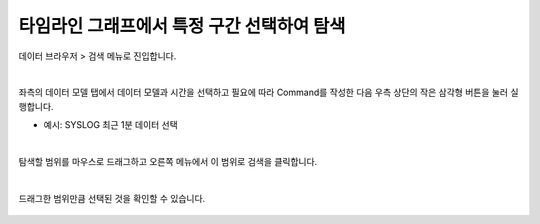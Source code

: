 ==================================================
타임라인 그래프에서 특정 구간 선택하여 탐색
==================================================

| 데이터 브라우저 > 검색 메뉴로 진입합니다. 


.. figure:: ./images/ko/enter_00.png
        :alt: IRISMenu


| 
| 좌측의 데이터 모델 탭에서 데이터 모델과 시간을 선택하고 필요에 따라 Command를 작성한 다음 우측 상단의 작은 삼각형 버튼을 눌러 실행합니다. 

- 예시: SYSLOG 최근 1분 데이터 선택

.. figure:: ./images/ko/closeup_00.png
        :alt: 데이터 모델 선택

| 
| 탐색할 범위를 마우스로 드래그하고 오른쪽 메뉴에서 이 범위로 검색을 클릭합니다. 

.. figure:: ./images/ko/closeup_01.png
        :alt: 기간,Command 설정


.. figure:: ./images/ko/closeup_st_02.png
        :alt: 기간,Command 설정

| 
| 드래그한 범위만큼 선택된 것을 확인할 수 있습니다. 

.. figure:: ./images/ko/closeup_st_03.png
        :alt: 내보내기

